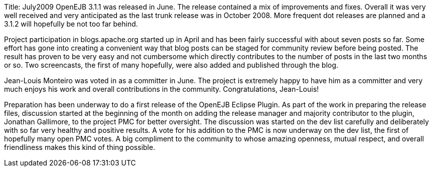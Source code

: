 Title: July2009 OpenEJB 3.1.1 was released in June.
The release contained a mix of improvements and fixes.
Overall it was very well received and very anticipated as the last trunk release was in October 2008.
More frequent dot releases are planned and a 3.1.2 will hopefully be not too far behind.

Project participation in blogs.apache.org started up in April and has been fairly successful with about seven posts so far.
Some effort has gone into creating a convenient way that blog posts can be staged for community review before being posted.
The result has proven to be very easy and not cumbersome which directly contributes to the number of posts in the last two months or so.
Two screencasts, the first of many hopefully, were also added and published through the blog.

Jean-Louis Monteiro was voted in as a committer in June.
The project is extremely happy to have him as a committer and very much enjoys his work and overall contributions in the community.
Congratulations, Jean-Louis!

Preparation has been underway to do a first release of the OpenEJB Eclipse Plugin.
As part of the work in preparing the release files, discussion started at the beginning of the month on adding the release manager and majority contributor to the plugin, Jonathan Gallimore, to the project PMC for better oversight.
The discussion was started on the dev list carefully and deliberately with so far very healthy and positive results.
A vote for his addition to the PMC is now underway on the dev list, the first of hopefully many open PMC votes.
A big compliment to the community to whose amazing openness, mutual respect, and overall friendliness makes this kind of thing possible.
